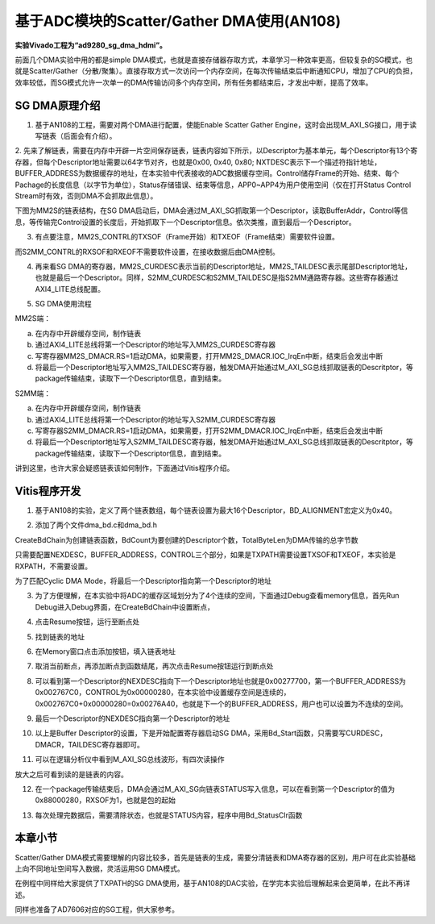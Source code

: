 基于ADC模块的Scatter/Gather DMA使用(AN108)
============================================

**实验Vivado工程为“ad9280_sg_dma_hdmi”。**

前面几个DMA实验中用的都是simple DMA模式，也就是直接存储器存取方式，本章学习一种效率更高，但较复杂的SG模式，也就是Scatter/Gather（分散/聚集）。直接存取方式一次访问一个内存空间，在每次传输结束后中断通知CPU，增加了CPU的负担，效率较低，而SG模式允许一次单一的DMA传输访问多个内存空间，所有任务都结束后，才发出中断，提高了效率。

.. image:: images/20_media/image1.png

SG DMA原理介绍
--------------

1. 基于AN108的工程，需要对两个DMA进行配置，使能Enable Scatter Gather Engine，这时会出现M_AXI_SG接口，用于读写链表（后面会有介绍）。

.. image:: images/20_media/image2.png
      
2. 先来了解链表，需要在内存中开辟一片空间保存链表，链表内容如下所示，以Descriptor为基本单元，每个Descriptor有13个寄存器，但每个Descriptor地址需要以64字节对齐，也就是0x00, 0x40, 0x80;
NXTDESC表示下一个描述符指针地址，BUFFER_ADDRESS为数据缓存的地址，在本实验中代表接收的ADC数据缓存空间。Control储存Frame的开始、结束、每个Pachage的长度信息（以字节为单位），Status存储错误、结束等信息，APP0~APP4为用户使用空间（仅在打开Status
Control Stream时有效，否则DMA不会抓取此信息）。

.. image:: images/20_media/image3.png
      
下图为MM2S的链表结构，在SG DMA启动后，DMA会通过M_AXI_SG抓取第一个Descriptor，读取BufferAddr，Control等信息，等传输完Control设置的长度后，开始抓取下一个Descriptor信息。依次类推，直到最后一个Descriptor。

.. image:: images/20_media/image4.png
      
3. 有点要注意，MM2S_CONTRL的TXSOF（Frame开始）和TXEOF（Frame结束）需要软件设置。

.. image:: images/20_media/image5.png
      
而S2MM_CONTRL的RXSOF和RXEOF不需要软件设置，在接收数据后由DMA控制。

.. image:: images/20_media/image6.png
      
4. 再来看SG DMA的寄存器，MM2S_CURDESC表示当前的Descriptor地址，MM2S_TAILDESC表示尾部Descriptor地址，也就是最后一个Descriptor。同样，S2MM_CURDESC和S2MM_TAILDESC是指S2MM通路寄存器。这些寄存器通过AXI4_LITE总线配置。

.. image:: images/20_media/image7.png
      
5. SG DMA使用流程

MM2S端：

a) 在内存中开辟缓存空间，制作链表

b) 通过AXI4_LITE总线将第一个Descriptor的地址写入MM2S_CURDESC寄存器

c) 写寄存器MM2S_DMACR.RS=1启动DMA，如果需要，打开MM2S_DMACR.IOC_IrqEn中断，结束后会发出中断

d) 将最后一个Descriptor地址写入MM2S_TAILDESC寄存器，触发DMA开始通过M_AXI_SG总线抓取链表的Descritptor，等package传输结束，读取下一个Descriptor信息，直到结束。

S2MM端：

a) 在内存中开辟缓存空间，制作链表

b) 通过AXI4_LITE总线将第一个Descriptor的地址写入S2MM_CURDESC寄存器

c) 写寄存器S2MM_DMACR.RS=1启动DMA，如果需要，打开S2MM_DMACR.IOC_IrqEn中断，结束后会发出中断

d) 将最后一个Descriptor地址写入S2MM_TAILDESC寄存器，触发DMA开始通过M_AXI_SG总线抓取链表的Descritptor，等package传输结束，读取下一个Descriptor信息，直到结束。

讲到这里，也许大家会疑惑链表该如何制作，下面通过Vitis程序介绍。

Vitis程序开发
-------------

1. 基于AN108的实验，定义了两个链表数组，每个链表设置为最大16个Descriptor，BD_ALIGNMENT宏定义为0x40。

.. image:: images/20_media/image8.png
      
2. 添加了两个文件dma_bd.c和dma_bd.h

.. image:: images/20_media/image9.png
      
CreateBdChain为创建链表函数，BdCount为要创建的Descriptor个数，TotalByteLen为DMA传输的总字节数

.. image:: images/20_media/image10.png
      
只需要配置NEXDESC，BUFFER_ADDRESS，CONTROL三个部分，如果是TXPATH需要设置TXSOF和TXEOF，本实验是RXPATH，不需要设置。

.. image:: images/20_media/image11.png
      
为了匹配Cyclic DMA Mode，将最后一个Descriptor指向第一个Descriptor的地址

.. image:: images/20_media/image12.png
      
3. 为了方便理解，在本实验中将ADC的缓存区域划分为了4个连续的空间，下面通过Debug查看memory信息，首先Run Debug进入Debug界面，在CreateBdChain中设置断点，

.. image:: images/20_media/image13.png
      
4. 点击Resume按钮，运行至断点处

.. image:: images/20_media/image14.png
      
.. image:: images/20_media/image15.png
      
5. 找到链表的地址

.. image:: images/20_media/image16.png
      
6. 在Memory窗口点击添加按钮，填入链表地址

.. image:: images/20_media/image17.png
      
7. 取消当前断点，再添加断点到函数结尾，再次点击Resume按钮运行到断点处

.. image:: images/20_media/image18.png
      
8. 可以看到第一个Descriptor的NEXDESC指向下一个Descriptor地址也就是0x00277700，第一个BUFFER_ADDRESS为0x002767C0，CONTROL为0x00000280，在本实验中设置缓存空间是连续的，0x002767C0+0x00000280=0x00276A40，也就是下一个的BUFFER_ADDRESS，用户也可以设置为不连续的空间。

.. image:: images/20_media/image19.png
      
9. 最后一个Descriptor的NEXDESC指向第一个Descriptor的地址

.. image:: images/20_media/image20.png
      
10. 以上是Buffer Descriptor的设置，下是开始配置寄存器启动SG DMA，采用Bd_Start函数，只需要写CURDESC，DMACR，TAILDESC寄存器即可。

.. image:: images/20_media/image21.png
      
11. 可以在逻辑分析仪中看到M_AXI_SG总线波形，有四次读操作

.. image:: images/20_media/image22.png
      
放大之后可看到读的是链表的内容。

.. image:: images/20_media/image23.png
      
12. 在一个package传输结束后，DMA会通过M_AXI_SG向链表STATUS写入信息，可以在看到第一个Descriptor的值为0x88000280，RXSOF为1，也就是包的起始

.. image:: images/20_media/image24.png
      
13. 每次处理完数据后，需要清除状态，也就是STATUS内容，程序中用Bd_StatusClr函数

.. image:: images/20_media/image25.png
            
本章小节
--------

Scatter/Gather DMA模式需要理解的内容比较多，首先是链表的生成，需要分清链表和DMA寄存器的区别，用户可在此实验基础上向不同地址空间写入数据，灵活运用SG DMA模式。

在例程中同样给大家提供了TXPATH的SG DMA使用，基于AN108的DAC实验，在学完本实验后理解起来会更简单，在此不再详述。

同样也准备了AD7606对应的SG工程，供大家参考。
